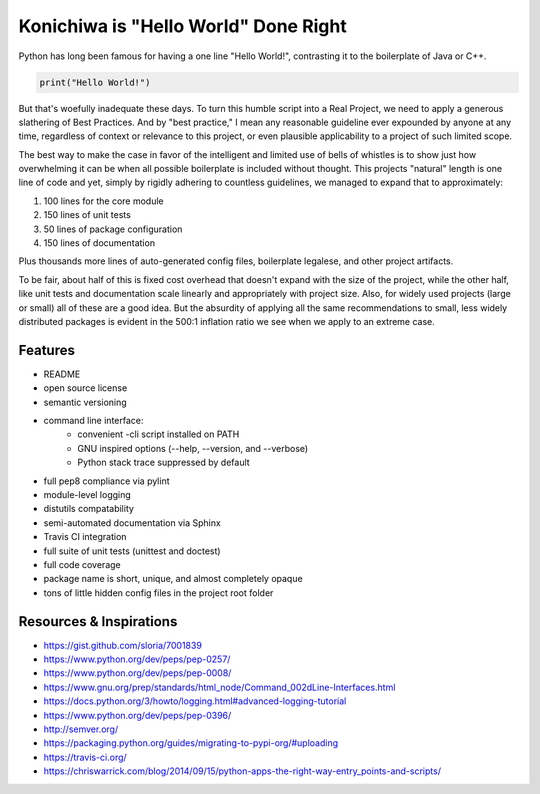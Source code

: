 Konichiwa is "Hello World" Done Right
=====================================

Python has long been famous for having a one line "Hello World!", contrasting
it to the boilerplate of Java or C++.

.. code-block:: python

  print("Hello World!")

But that's woefully inadequate these days. To turn this humble
script into a Real Project, we need to apply a generous slathering
of Best Practices. And by "best practice," I mean any reasonable
guideline ever expounded by anyone at any time, regardless of context
or relevance to this project, or even plausible applicability to a 
project of such limited scope.

The best way to make the case in favor of the intelligent and limited
use of bells of whistles is to show just how overwhelming it can
be when all possible boilerplate is included without thought. This
projects "natural" length is one line of code and yet, simply by
rigidly adhering to countless guidelines, we managed to expand that
to approximately:

1. 100 lines for the core module
2. 150 lines of unit tests
3. 50 lines of package configuration
4. 150 lines of documentation

Plus thousands more lines of auto-generated config files, boilerplate
legalese, and other project artifacts.

To be fair, about half of this is fixed cost overhead that doesn't expand with
the size of the project, while the other half, like unit tests and
documentation scale linearly and appropriately with project size. Also, for
widely used projects (large or small) all of these are a good idea.  But the
absurdity of applying all the same recommendations to small, less widely
distributed packages is evident in the 500:1 inflation ratio we see when we
apply to an extreme case.


Features
--------

- README
- open source license
- semantic versioning
- command line interface:
    - convenient -cli script installed on PATH
    - GNU inspired options (--help, --version, and --verbose)
    - Python stack trace suppressed by default
- full pep8 compliance via pylint
- module-level logging
- distutils compatability
- semi-automated documentation via Sphinx
- Travis CI integration
- full suite of unit tests (unittest and doctest)
- full code coverage
- package name is short, unique, and almost completely opaque
- tons of little hidden config files in the project root folder


Resources & Inspirations
------------------------
- https://gist.github.com/sloria/7001839
- https://www.python.org/dev/peps/pep-0257/
- https://www.python.org/dev/peps/pep-0008/
- https://www.gnu.org/prep/standards/html_node/Command_002dLine-Interfaces.html
- https://docs.python.org/3/howto/logging.html#advanced-logging-tutorial
- https://www.python.org/dev/peps/pep-0396/
- http://semver.org/
- https://packaging.python.org/guides/migrating-to-pypi-org/#uploading
- https://travis-ci.org/
- https://chriswarrick.com/blog/2014/09/15/python-apps-the-right-way-entry_points-and-scripts/
